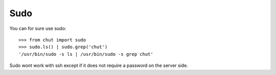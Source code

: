 Sudo
====

You can for sure use sudo::

    >>> from chut import sudo
    >>> sudo.ls() | sudo.grep('chut')
    '/usr/bin/sudo -s ls | /usr/bin/sudo -s grep chut'

Sudo wont work with ssh except if it does not require a password on the server
side.


